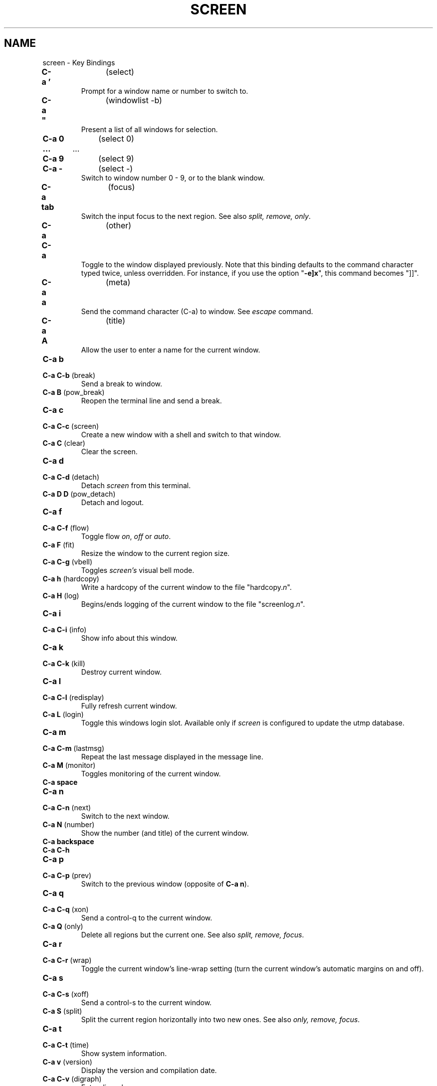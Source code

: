 .\" vi:set wm=5
.TH SCREEN 1 "Aug 2003"
.if n .ds Q \&"
.if n .ds U \&"
.if t .ds Q ``
.if t .ds U ''
.UC 4
.SH NAME
screen \- Key Bindings
.IP "\fBC-a '\fP	(select)"
Prompt for a window name or number to switch to.
.IP "\fBC-a ""\fP	(windowlist -b)"
Present a list of all windows for selection.
.IP "\fBC-a 0\fP	(select 0)"
.PD 0
.IP "\fB … \fP	   …"
.IP "\fBC-a 9\fP	(select 9)"
.IP "\fBC-a -\fP	(select -)"
.PD
Switch to window number 0 \- 9, or to the blank window.
.IP "\fBC-a tab\fP	(focus)"
.PD
Switch the input focus to the next region.
See also \fIsplit, remove, only\fP.
.IP "\fBC-a C-a\fP	(other)"
Toggle to the window displayed previously.
Note that this binding defaults to the command character typed twice,
unless overridden.  For instance, if you use the option \*Q\fB\-e]x\fP\*U,
this command becomes \*Q]]\*U.
.IP "\fBC-a a\fP	(meta)"
Send the command character (C-a) to window. See \fIescape\fP command.
.IP "\fBC-a A\fP	(title)"
Allow the user to enter a name for the current window.
.IP "\fBC-a b\fP"
.PD 0
.IP "\fBC-a C-b\fP	(break)"
.PD
Send a break to window.
.IP "\fBC-a B\fP	(pow_break)"
Reopen the terminal line and send a break.
.IP "\fBC-a c\fP"
.PD 0
.IP "\fBC-a C-c\fP	(screen)"
.PD
Create a new window with a shell and switch to that window.
.IP "\fBC-a C\fP	(clear)"
Clear the screen.
.IP "\fBC-a d\fP"
.PD 0
.IP "\fBC-a C-d\fP	(detach)"
.PD
Detach
.I screen
from this terminal.
.IP "\fBC-a D D\fP	(pow_detach)"
Detach and logout.
.IP "\fBC-a f\fP"
.PD 0
.IP "\fBC-a C-f\fP	(flow)"
.PD
Toggle flow \fIon\fP, \fIoff\fP or \fIauto\fP.
.IP "\fBC-a F\fP	(fit)"
Resize the window to the current region size.
.IP "\fBC-a C-g\fP	(vbell)"
Toggles
.I screen's
visual bell mode.
.IP "\fBC-a h\fP	(hardcopy)"
.PD
Write a hardcopy of the current window to the file \*Qhardcopy.\fIn\fP\*U.
.IP "\fBC-a H\fP	(log)"
Begins/ends logging of the current window to the file \*Qscreenlog.\fIn\fP\*U.
.IP "\fBC-a i\fP"
.PD 0
.IP "\fBC-a C-i\fP	(info)"
.PD
Show info about this window.
.IP "\fBC-a k\fP"
.PD 0
.IP "\fBC-a C-k\fP	(kill)"
.PD
Destroy current window.
.IP "\fBC-a l\fP"
.PD 0
.IP "\fBC-a C-l\fP	(redisplay)"
.PD
Fully refresh current window.
.IP "\fBC-a L\fP	(login)"
Toggle this windows login slot. Available only if
.I screen
is configured to update the utmp database.
.IP "\fBC-a m\fP"
.PD 0
.IP "\fBC-a C-m\fP	(lastmsg)"
.PD
Repeat the last message displayed in the message line.
.IP "\fBC-a M\fP	(monitor)"
Toggles monitoring of the current window.
.IP "\fBC-a space\fP"
.PD 0
.IP "\fBC-a n\fP"
.IP "\fBC-a C-n\fP	(next)"
.PD
Switch to the next window.
.IP "\fBC-a N\fP	(number)"
Show the number (and title) of the current window.
.IP "\fBC-a backspace\fP"
.PD 0
.IP "\fBC-a C-h\fP"
.IP "\fBC-a p\fP"
.IP "\fBC-a C-p\fP	(prev)"
.PD
Switch to the previous window (opposite of \fBC-a n\fP).
.IP "\fBC-a q\fP"
.PD 0
.IP "\fBC-a C-q\fP	(xon)"
.PD
Send a control-q to the current window.
.IP "\fBC-a Q\fP	(only)"
Delete all regions but the current one.
See also \fIsplit, remove, focus\fP.
.IP "\fBC-a r\fP"
.PD 0
.IP "\fBC-a C-r\fP	(wrap)"
.PD
Toggle the current window's line-wrap setting (turn the current window's
automatic margins on and off).
.IP "\fBC-a s\fP"
.PD 0
.IP "\fBC-a C-s\fP	(xoff)"
.PD
Send a control-s to the current window.
.IP "\fBC-a S\fP	(split)"
Split the current region horizontally into two new ones.
See also \fIonly, remove, focus\fP.
.IP "\fBC-a t\fP"
.PD 0
.IP "\fBC-a C-t\fP	(time)"
.PD
Show system information.
.IP "\fBC-a v\fP	(version)"
.PD
Display the version and compilation date.
.IP "\fBC-a C-v\fP	(digraph)"
.PD
Enter digraph.
.IP "\fBC-a w\fP"
.PD 0
.IP "\fBC-a C-w\fP	(windows)"
.PD
Show a list of window.
.IP "\fBC-a W\fP	(width)"
Toggle 80/132 columns.
.IP "\fBC-a x\fP"
.PD 0
.IP "\fBC-a C-x\fP	(lockscreen)"
.PD
Lock this terminal.
.IP "\fBC-a X\fP 	(remove)"
Kill the current region.
See also \fIsplit, only, focus\fP.
.IP "\fBC-a z\fP"
.PD 0
.IP "\fBC-a C-z\fP	(suspend)"
.PD
Suspend
.IR screen .
Your system must support BSD-style job-control.
.IP "\fBC-a Z\fP	(reset)"
Reset the virtual terminal to its \*Qpower-on\*U values.
.IP "\fBC-a .\fP	(dumptermcap)"
Write out a \*Q.termcap\*U file.
.IP "\fBC-a ?\fP	(help)"
Show key bindings.
.IP "\fBC-a \e\fP	(quit)"
Kill all windows and terminate
.IR screen .
.IP "\fBC-a :\fP	(colon)"
Enter command line mode.
.IP "\fBC-a [\fP"
.PD 0
.IP "\fBC-a C-[\fP"
.IP "\fBC-a esc\fP	(copy)"
.PD
Enter copy/scrollback mode.
.IP "\fBC-a C-]\fP"
.PD 0
.IP "\fBC-a ]\fP	(paste .)"
.PD
Write the contents of the paste buffer to the stdin queue of the
current window. 
.IP "\fBC-a {\fP
.PD 0
.IP "\fBC-a }\fP	(history)"
.PD
Copy and paste a previous (command) line.
.IP "\fBC-a >\fP	(writebuf)"
Write paste buffer to a file.
.IP "\fBC-a <\fP	(readbuf)"
Reads the screen-exchange file into the paste buffer.
.IP "\fBC-a =\fP	(removebuf)"
Removes the file used by \fBC-a <\fP and \fPC-a >\fP.
.IP "\fBC-a ,\fP	(license)"
Shows where
.I screen
comes from, where it went to and why you can use it.
.IP "\fBC-a _\fP	(silence)"
Start/stop monitoring the current window for inactivity.
.IP "\fBC-a |\fP	(split -v)"
Split the current region vertically into two new ones.
.IP "\fBC-a *\fP	(displays)"
Show a listing of all currently attached displays.

